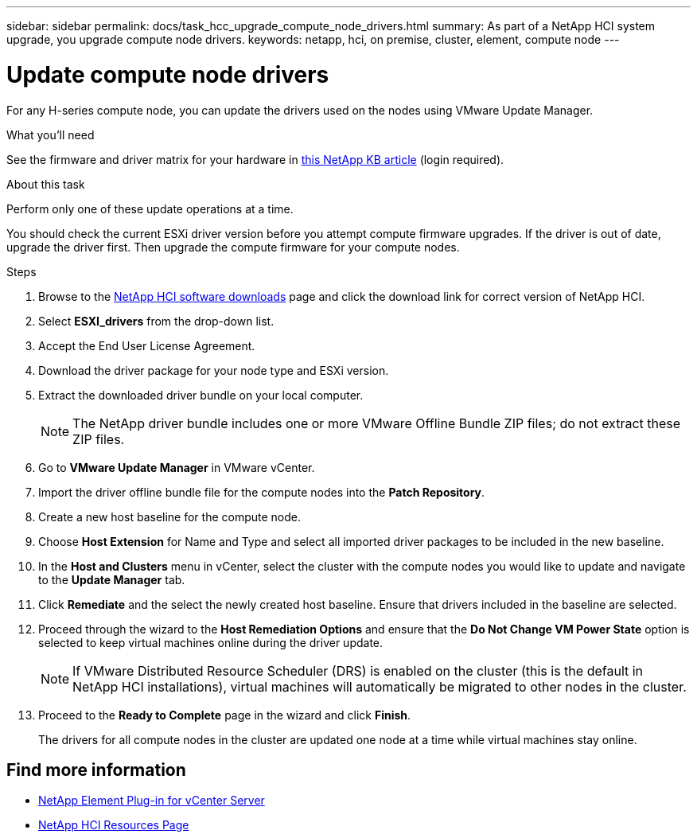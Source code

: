 ---
sidebar: sidebar
permalink: docs/task_hcc_upgrade_compute_node_drivers.html
summary: As part of a NetApp HCI system upgrade, you upgrade compute node drivers.
keywords: netapp, hci, on premise, cluster, element, compute node
---

= Update compute node drivers

:hardbreaks:
:nofooter:
:icons: font
:linkattrs:
:imagesdir: ../media/

[.lead]
For any H-series compute node, you can update the drivers used on the nodes using VMware Update Manager.

.What you'll need

See the firmware and driver matrix for your hardware in https://kb.netapp.com/Advice_and_Troubleshooting/Hybrid_Cloud_Infrastructure/NetApp_HCI/Firmware_and_driver_versions_in_NetApp_HCI_and_NetApp_Element_software[this NetApp KB article] (login required).

.About this task

Perform only one of these update operations at a time.

You should check the current ESXi driver version before you attempt compute firmware upgrades. If the driver is out of date, upgrade the driver first. Then upgrade the compute firmware for your compute nodes.

.Steps

. Browse to the https://mysupport.netapp.com/site/products/all/details/netapp-hci/downloads-tab[NetApp HCI software downloads] page and click the download link for correct version of NetApp HCI.
. Select *ESXI_drivers* from the drop-down list.
. Accept the End User License Agreement.
. Download the driver package for your node type and ESXi version.
. Extract the downloaded driver bundle on your local computer.
+
NOTE: The NetApp driver bundle includes one or more VMware Offline Bundle ZIP files; do not extract these ZIP files.

. Go to *VMware Update Manager* in VMware vCenter.
. Import the driver offline bundle file for the compute nodes into the *Patch Repository*.
. Create a new host baseline for the compute node.
. Choose *Host Extension* for Name and Type and select all imported driver packages to be included in the new baseline.
. In the *Host and Clusters* menu in vCenter, select the cluster with the compute nodes you would like to update and navigate to the *Update Manager* tab.
. Click *Remediate* and the select the newly created host baseline. Ensure that drivers included in the baseline are selected.
. Proceed through the wizard to the *Host Remediation Options* and ensure that the *Do Not Change VM Power State* option is selected to keep virtual machines online during the driver update.
+
NOTE: If VMware Distributed Resource Scheduler (DRS) is enabled on the cluster (this is the default in NetApp HCI installations), virtual machines will automatically be migrated to other nodes in the cluster.

. Proceed to the *Ready to Complete* page in the wizard and click *Finish*.
+
The drivers for all compute nodes in the cluster are updated one node at a time while virtual machines stay online.

[discrete]
== Find more information

* https://docs.netapp.com/us-en/vcp/index.html[NetApp Element Plug-in for vCenter Server^]
* https://www.netapp.com/hybrid-cloud/hci-documentation/[NetApp HCI Resources Page^]
